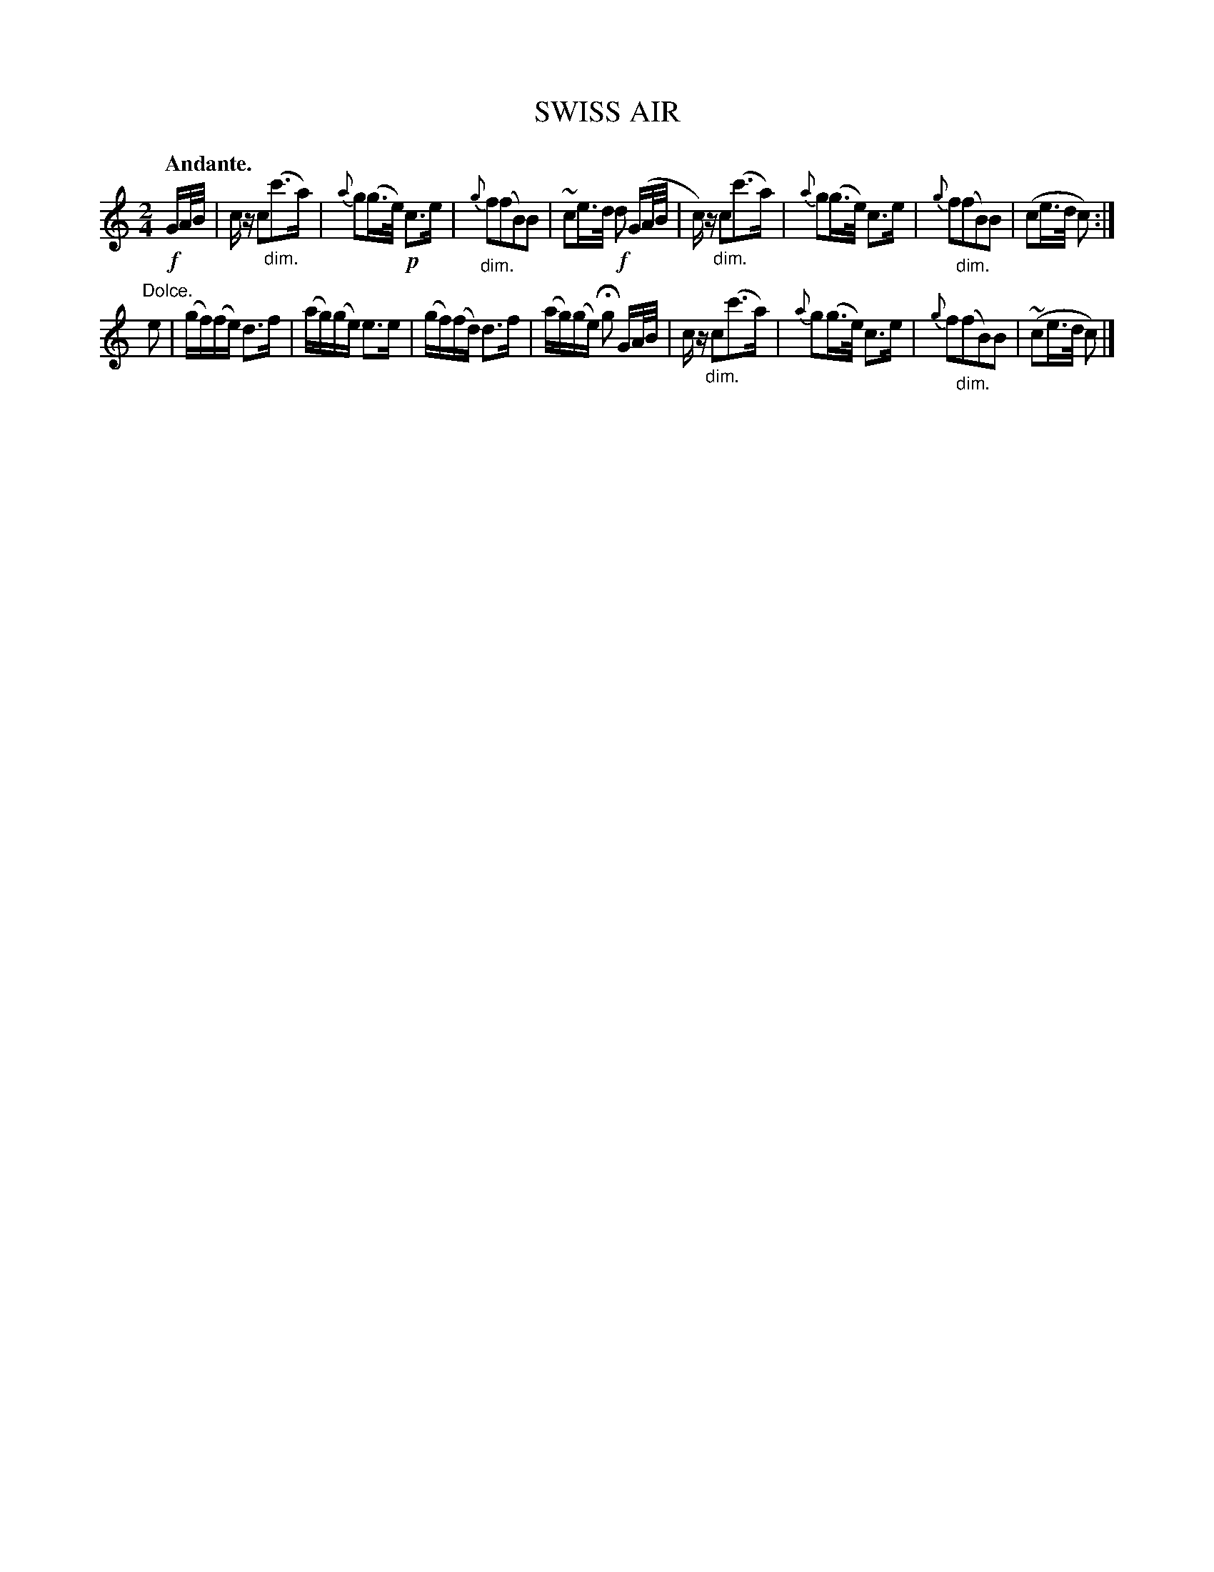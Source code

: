 X: 20782
T: SWISS AIR
Q: "Andante."
%R: air, strathspey
N: This is version 1, for ABC software that doesn't understand diminuendo/crescendo notation.
B: W. Hamilton "Universal Tune-Book" Vol. 2 Glasgow 1846 p.78 #2
S: http://s3-eu-west-1.amazonaws.com/itma.dl.printmaterial/book_pdfs/hamiltonvol2web.pdf
Z: 2016 John Chambers <jc:trillian.mit.edu>
M: 2/4
L: 1/16
K: C
% - - - - - - - - - - - - - - - - - - - - - - - - -
!f!GA/B/ |\
cz c2"_dim."(c'3a) | {a}g2(g>e) !p!c3e |\
{g}"_dim."f2(f2B2)B2 | ~c2e>d !f!d2 (GA/B/ |\
c)z "_dim."c2(c'3a) | {a}g2(g>e) c3e |\
{g}f2("_dim."f2B2)B2 | (c2e>d c2) :|
"^Dolce."e2 |\
(gf)(fe) d3f | (ag)(ge) e3e |\
(gf)(fd) d3f | (ag)(ge) Hg2 GA/B/ |\
cz "_dim."c2(c'3a) | {a}g2(g>e) c3e |\
{g}f2("_dim."f2B2)B2 | (~c2e>d c2) |]
% - - - - - - - - - - - - - - - - - - - - - - - - -
